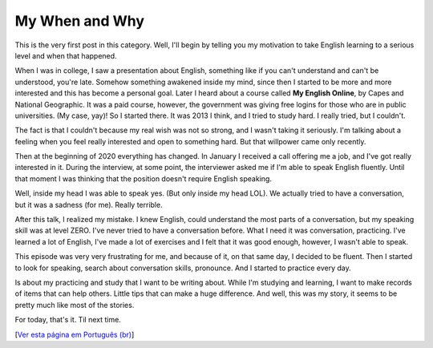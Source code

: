 My When and Why
===============

.. lang: en

.. tags: english

.. date: 2020-06-13 22:43:35

This is the very first post in this category. Well, I'll begin by telling you my motivation to take English learning to a serious level and when that happened.

When I was in college, I saw a presentation about English, something like if you can't understand and can't be understood, you're late. Somehow something awakened inside my mind, since then I started to be more and more interested and this has become a personal goal. Later I heard about a course called **My English Online**, by Capes and National Geographic. It was a paid course, however, the government was giving free logins for those who are in public universities. (My case, yay)! So I started there. It was 2013 I think, and I tried to study hard. I really tried, but I couldn't.

The fact is that I couldn't because my real wish was not so strong, and I wasn't taking it seriously. I'm talking about a feeling when you feel really interested and open to something hard. But that willpower came only recently.

.. read_more

Then at the beginning of 2020 everything has changed. In January I received a call offering me a job, and I've got really interested in it. During the interview, at some point, the interviewer asked me if I'm able to speak English fluently. Until that moment I was thinking that the position doesn't require English speaking.

Well, inside my head I was able to speak yes. (But only inside my head LOL). We actually tried to have a conversation, but it was a sadness (for me). Really terrible.

After this talk, I realized my mistake. I knew English, could understand the most parts of a conversation, but my speaking skill was at level ZERO. I've never tried to have a conversation before. What I need it was conversation, practicing. I've learned a lot of English, I've made a lot of exercises and I felt that it was good enough, however, I wasn't able to speak.

This episode was very very frustrating for me, and because of it, on that same day, I decided to be fluent. Then I started to look for speaking, search about conversation skills, pronounce. And I started to practice every day.

Is about my practicing and study that I want to be writing about. While I'm studying and learning, I want to make records of items that can help others. Little tips that can make a huge difference. And well, this was my story, it seems to be pretty much like most of the stories.

For today, that's it. Til next time.

[`Ver esta página em Português (br)`_]

.. _`Ver esta página em Português (br)`: /post/meu-quando-e-porque
